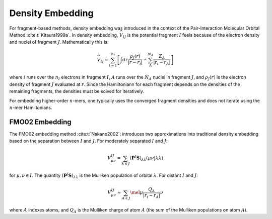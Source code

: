 #################
Density Embedding
#################

.. |I| replace:: :math:`I`
.. |J| replace:: :math:`J`

For fragment-based methods, density embedding was introduced in the context of 
the Pair-Interaction Molecular Orbital Method :cite:t:`Kitaura1999a`. In density
embedding, :math:`\widehat{V}_{IJ}` is the potential fragment |I| feels because 
of the electron density and nuclei of fragment |J|. Mathematically this is:

.. math::
   \widehat{V}_{IJ} = \sum_{i=1}^{n_I}\left[
                     \int dr \frac{\rho_J(r)}{|r-r_i|} -
                     \sum_{A}^{N_A}\frac{Z_A}{|r_i-r_A|}\right]

where :math:`i` runs over the :math:`n_I` electrons in fragment |I|, 
:math:`A` runs over the :math:`N_A` nuclei in fragment |J|, and
:math:`\rho_J(r)` is the electron density of fragment |J| evaluated at 
:math:`r`. Since the Hamiltoniann for each fragment depends on the densities of
the remaining fragments, the densities must be solved for iteratively.

For embedding higher-order :math:`n`-mers, one typically uses the converged
fragment densities and does not iterate using the :math:`n`-mer Hamiltonians.



***************
FMO02 Embedding
***************

The FMO02 embedding method :cite:t:`Nakano2002`: introduces two approximations
into traditional density embedding based on the separation between |I| and |J|. 
For moderately separated |I| and |J|:

.. math::

   V^{IJ}_{\mu\nu} = \sum_{\lambda\in J}
                     \left(\mathbf{P}^{J}\mathbf{S}\right)_{\lambda\lambda}
                     \left(\mu\nu \middle| \lambda\lambda\right)

for :math:`\mu,\nu\in I`. The quantity 
:math:`\left(\mathbf{P}^{J}\mathbf{S}\right)_{\lambda\lambda}` is the Mulliken
population of orbital :math:`\lambda`. \For distant |I| and |J|:                  

.. math::

   V^{IJ}_{\mu\nu} \approx \sum_{A\in J}
                    \mel{\mu}{\frac{Q_A}{| r_i - r_A|}}{\nu}
               

where :math:`A` indexes atoms, and :math:`Q_A` is the Mulliken charge of atom
:math:`A` (the sum of the Mulliken populations on atom :math:`A`).